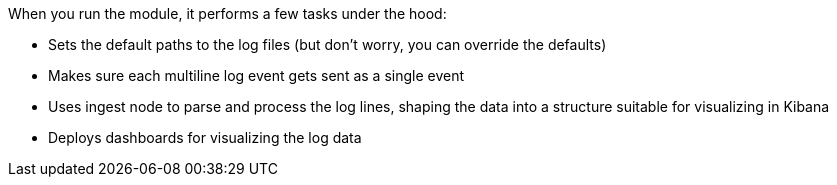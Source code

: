 When you run the module, it performs a few tasks under the hood:

* Sets the default paths to the log files (but don't worry, you can override the
defaults)

* Makes sure each multiline log event gets sent as a single event

* Uses ingest node to parse and process the log lines, shaping the data into a structure suitable
for visualizing in Kibana

* Deploys dashboards for visualizing the log data
  
